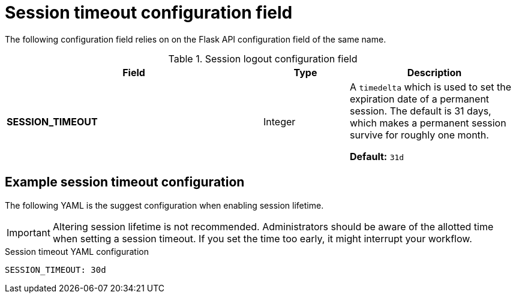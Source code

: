 :_content-type: CONCEPT
[id="config-fields-session-logout"]
= Session timeout configuration field 

The following configuration field relies on on the Flask API configuration field of the same name. 

.Session logout configuration field
[cols="3a,1a,2a",options="header"]
|===
|Field | Type |Description 
| **SESSION_TIMEOUT** | Integer | A `timedelta` which is used to set the expiration date of a permanent session. The default is 31 days, which makes a permanent session survive for roughly one month.

*Default:* `31d`
|===


[id="suggested-permanent-session-lifetime-config"]
== Example session timeout configuration 

The following YAML is the suggest configuration when enabling session lifetime. 

[IMPORTANT]
====
Altering session lifetime is not recommended. Administrators should be aware of the allotted time when setting a session timeout. If you set the time too early, it might interrupt your workflow. 
====

.Session timeout YAML configuration
[source,yaml]
----
SESSION_TIMEOUT: 30d
----

